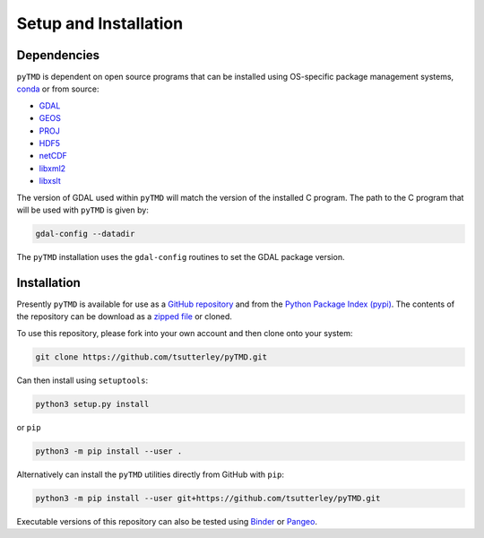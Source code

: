 ======================
Setup and Installation
======================

Dependencies
############
``pyTMD`` is dependent on open source programs that can be installed using OS-specific package management systems,
`conda <https://anaconda.org/conda-forge/repo>`_ or from source:

- `GDAL <https://gdal.org/index.html>`_
- `GEOS <https://trac.osgeo.org/geos>`_
- `PROJ <https://proj.org/>`_
- `HDF5 <https://www.hdfgroup.org>`_
- `netCDF <https://www.unidata.ucar.edu/software/netcdf>`_
- `libxml2 <http://xmlsoft.org/>`_
- `libxslt <http://xmlsoft.org/XSLT/>`_

The version of GDAL used within ``pyTMD`` will match the version of the installed C program.
The path to the C program that will be used with ``pyTMD`` is given by:

.. code-block:: bash

    gdal-config --datadir

The ``pyTMD`` installation uses the ``gdal-config`` routines to set the GDAL package version.

Installation
############
Presently ``pyTMD`` is available for use as a `GitHub repository <https://github.com/tsutterley/pyTMD>`_ and
from the `Python Package Index (pypi) <https://pypi.org/project/pyTMD/>`_.
The contents of the repository can be download as a
`zipped file <https://github.com/tsutterley/pyTMD/archive/main.zip>`_  or cloned.

To use this repository, please fork into your own account and then clone onto your system:

.. code-block:: bash

    git clone https://github.com/tsutterley/pyTMD.git

Can then install using ``setuptools``:

.. code-block:: bash

    python3 setup.py install

or ``pip``

.. code-block:: bash

    python3 -m pip install --user .

Alternatively can install the ``pyTMD`` utilities directly from GitHub with ``pip``:

.. code-block:: bash

    python3 -m pip install --user git+https://github.com/tsutterley/pyTMD.git

Executable versions of this repository can also be tested using
`Binder <https://mybinder.org/v2/gh/tsutterley/pyTMD/main>`_ or
`Pangeo <https://binder.pangeo.io/v2/gh/tsutterley/pyTMD/main>`_.
